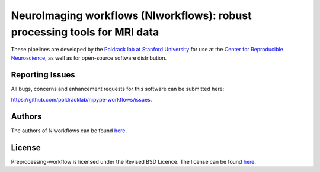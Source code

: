 NeuroImaging workflows (NIworkflows): robust processing tools for MRI data
==========================================================================

These pipelines are developed by the `Poldrack lab at Stanford University <https://poldracklab.stanford.edu/>`_
for use at the `Center for Reproducible Neuroscience <http://reproducibility.stanford.edu/>`_,
as well as for open-source software distribution.

.. image:: https://circleci.com/gh/poldracklab/niworkflows/tree/master.svg?style=shield
  :target: https://circleci.com/gh/poldracklab/niworkflows/tree/master
  :alt: CI status

.. image:: https://travis-ci.org/poldracklab/niworkflows.svg?branch=master
  :target: https://travis-ci.org/poldracklab/niworkflows
  :alt: CI status

.. image:: https://readthedocs.org/projects/nipype-workflows/badge/?version=latest
  :target: http://nipype-workflows.readthedocs.io/en/latest/?badge=latest
  :alt: Documentation Status

.. image:: https://codecov.io/gh/poldracklab/niworkflows/branch/master/graph/badge.svg
  :target: https://codecov.io/gh/poldracklab/niworkflows
  :alt: Test coverage

Reporting Issues
----------------

All bugs, concerns and enhancement requests for this software can be submitted here:

https://github.com/poldracklab/nipype-workflows/issues.


Authors
-------

The authors of NIworkflows can be found `here <AUTHORS>`__.

License
-------

Preprocessing-workflow is licensed under the Revised BSD Licence. The license can be found `here <LICENSE>`__.
